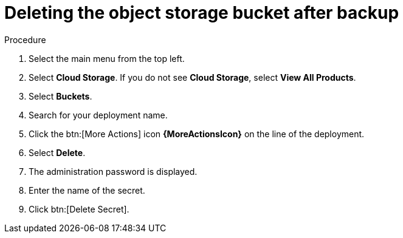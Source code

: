 [id="proc-gcp-delete-object-storage"]

= Deleting the object storage bucket after backup

.Procedure
. Select the main menu from the top left.
. Select *Cloud Storage*. If you do not see *Cloud Storage*, select *View All Products*.
. Select *Buckets*.
. Search for your deployment name.
. Click the btn:[More Actions] icon *{MoreActionsIcon}* on the line of the deployment.
. Select *Delete*.
. The administration password is displayed.
. Enter the name of the secret.
. Click btn:[Delete Secret].
